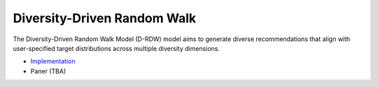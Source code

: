 Diversity-Driven Random Walk
============================

The Diversity-Driven Random Walk Model (D-RDW) model aims to generate diverse recommendations that align with user-specified target distributions across multiple diversity dimensions.

* `Implementation <https://github.com/Informfully/Recommenders/tree/main/cornac/models/drdw>`_
* Paner (TBA)
